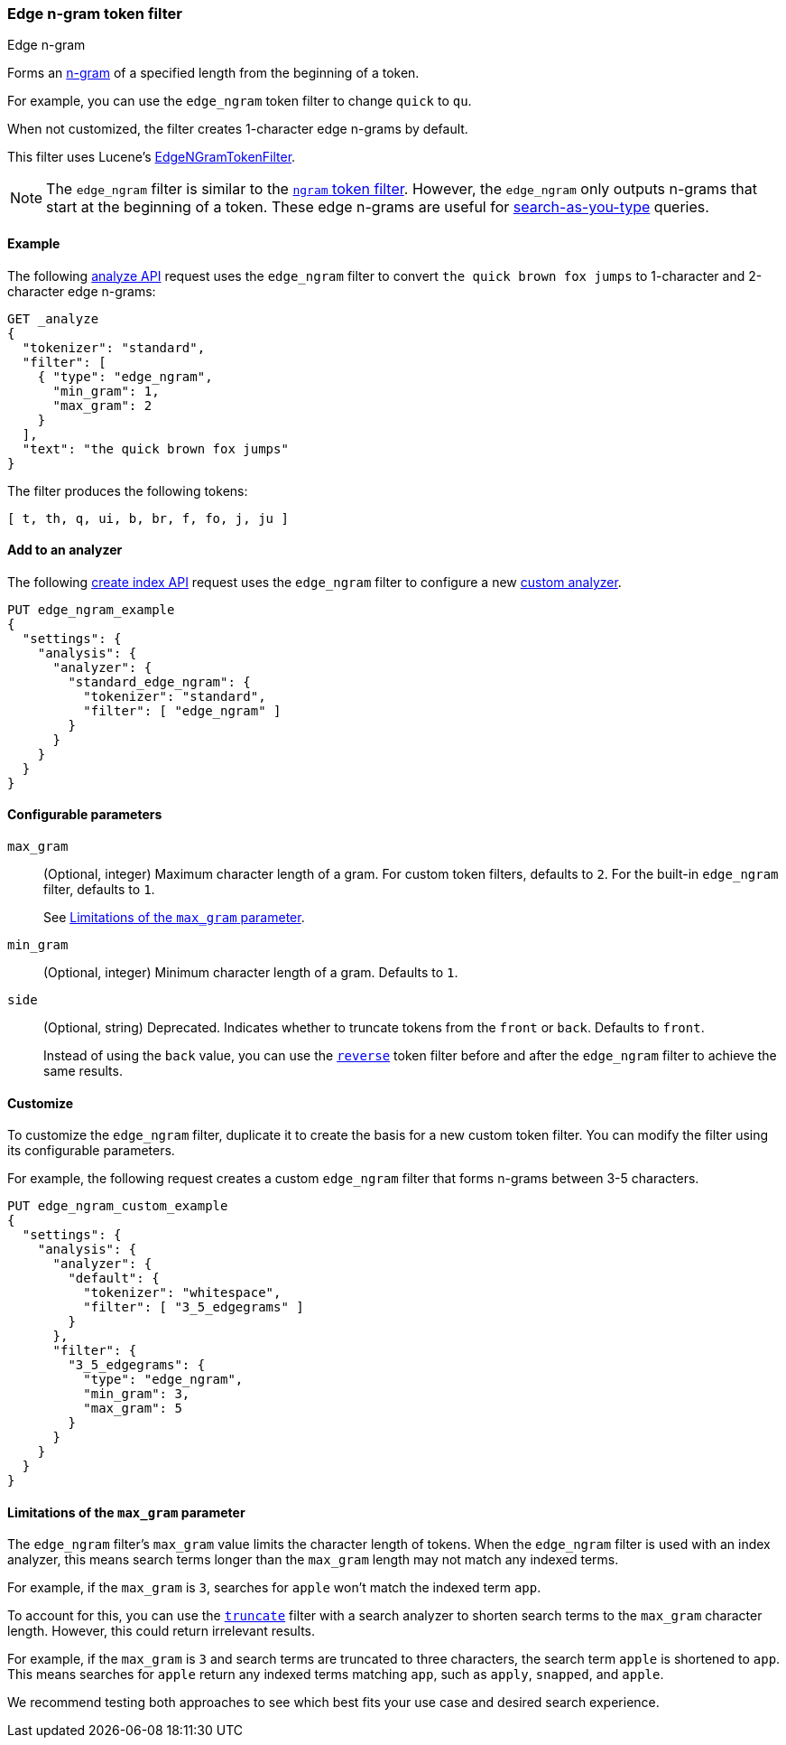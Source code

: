 [[analysis-edgengram-tokenfilter]]
=== Edge n-gram token filter
++++
<titleabbrev>Edge n-gram</titleabbrev>
++++

Forms an https://en.wikipedia.org/wiki/N-gram[n-gram] of a specified length from
the beginning of a token.

For example, you can use the `edge_ngram` token filter to change `quick` to
`qu`.

When not customized, the filter creates 1-character edge n-grams by default.

This filter uses Lucene's
https://lucene.apache.org/core/{lucene_version_path}/analyzers-common/org/apache/lucene/analysis/ngram/EdgeNGramTokenFilter.html[EdgeNGramTokenFilter].

[NOTE]
====
The `edge_ngram` filter is similar to the <<analysis-ngram-tokenizer,`ngram`
token filter>>. However, the `edge_ngram` only outputs n-grams that start at the
beginning of a token. These edge n-grams are useful for
<<search-as-you-type,search-as-you-type>> queries.
====

[[analysis-edgengram-tokenfilter-analyze-ex]]
==== Example

The following <<indices-analyze,analyze API>> request uses the `edge_ngram`
filter to convert `the quick brown fox jumps` to 1-character and 2-character
edge n-grams:

[source,console]
--------------------------------------------------
GET _analyze
{
  "tokenizer": "standard",
  "filter": [
    { "type": "edge_ngram",
      "min_gram": 1,
      "max_gram": 2
    }
  ],
  "text": "the quick brown fox jumps"
}
--------------------------------------------------

The filter produces the following tokens:

[source,text]
--------------------------------------------------
[ t, th, q, ui, b, br, f, fo, j, ju ]
--------------------------------------------------

/////////////////////
[source,console-result]
--------------------------------------------------
{
  "tokens" : [
    {
      "token" : "t",
      "start_offset" : 0,
      "end_offset" : 3,
      "type" : "<ALPHANUM>",
      "position" : 0
    },
    {
      "token" : "th",
      "start_offset" : 0,
      "end_offset" : 3,
      "type" : "<ALPHANUM>",
      "position" : 0
    },
    {
      "token" : "q",
      "start_offset" : 4,
      "end_offset" : 9,
      "type" : "<ALPHANUM>",
      "position" : 1
    },
    {
      "token" : "qu",
      "start_offset" : 4,
      "end_offset" : 9,
      "type" : "<ALPHANUM>",
      "position" : 1
    },
    {
      "token" : "b",
      "start_offset" : 10,
      "end_offset" : 15,
      "type" : "<ALPHANUM>",
      "position" : 2
    },
    {
      "token" : "br",
      "start_offset" : 10,
      "end_offset" : 15,
      "type" : "<ALPHANUM>",
      "position" : 2
    },
    {
      "token" : "f",
      "start_offset" : 16,
      "end_offset" : 19,
      "type" : "<ALPHANUM>",
      "position" : 3
    },
    {
      "token" : "fo",
      "start_offset" : 16,
      "end_offset" : 19,
      "type" : "<ALPHANUM>",
      "position" : 3
    },
    {
      "token" : "j",
      "start_offset" : 20,
      "end_offset" : 25,
      "type" : "<ALPHANUM>",
      "position" : 4
    },
    {
      "token" : "ju",
      "start_offset" : 20,
      "end_offset" : 25,
      "type" : "<ALPHANUM>",
      "position" : 4
    }
  ]
}
--------------------------------------------------
/////////////////////

[[analysis-edgengram-tokenfilter-analyzer-ex]]
==== Add to an analyzer

The following <<indices-create-index,create index API>> request uses the
`edge_ngram` filter to configure a new 
<<analysis-custom-analyzer,custom analyzer>>.

[source,console]
--------------------------------------------------
PUT edge_ngram_example
{
  "settings": {
    "analysis": {
      "analyzer": {
        "standard_edge_ngram": {
          "tokenizer": "standard",
          "filter": [ "edge_ngram" ]
        }
      }
    }
  }
}
--------------------------------------------------

[[analysis-edgengram-tokenfilter-configure-parms]]
==== Configurable parameters

`max_gram`::
+
--
(Optional, integer)
Maximum character length of a gram. For custom token filters, defaults to `2`.
For the built-in `edge_ngram` filter, defaults to `1`.

See <<analysis-edgengram-tokenfilter-max-gram-limits>>.
--

`min_gram`::
(Optional, integer)
Minimum character length of a gram. Defaults to `1`.

`side`::
+
--
(Optional, string)
Deprecated. Indicates whether to truncate tokens from the `front` or `back`.
Defaults to `front`.

Instead of using the `back` value, you can use the
<<analysis-reverse-tokenfilter,`reverse`>> token filter before and after the
`edge_ngram` filter to achieve the same results.
--

[[analysis-edgengram-tokenfilter-customize]]
==== Customize

To customize the `edge_ngram` filter, duplicate it to create the basis
for a new custom token filter. You can modify the filter using its configurable
parameters.

For example, the following request creates a custom `edge_ngram`
filter that forms n-grams between 3-5 characters.

[source,console]
--------------------------------------------------
PUT edge_ngram_custom_example
{
  "settings": {
    "analysis": {
      "analyzer": {
        "default": {
          "tokenizer": "whitespace",
          "filter": [ "3_5_edgegrams" ]
        }
      },
      "filter": {
        "3_5_edgegrams": {
          "type": "edge_ngram",
          "min_gram": 3,
          "max_gram": 5
        }
      }
    }
  }
}
--------------------------------------------------

[[analysis-edgengram-tokenfilter-max-gram-limits]]
==== Limitations of the `max_gram` parameter

The `edge_ngram` filter's `max_gram` value limits the character length of
tokens. When the `edge_ngram` filter is used with an index analyzer, this
means search terms longer than the `max_gram` length may not match any indexed
terms.

For example, if the `max_gram` is `3`, searches for `apple` won't match the
indexed term `app`.

To account for this, you can use the
<<analysis-truncate-tokenfilter,`truncate`>> filter with a search analyzer
to shorten search terms to the `max_gram` character length. However, this could
return irrelevant results.

For example, if the `max_gram` is `3` and search terms are truncated to three
characters, the search term `apple` is shortened to `app`. This means searches
for `apple` return any indexed terms matching `app`, such as `apply`, `snapped`,
and `apple`.

We recommend testing both approaches to see which best fits your
use case and desired search experience.
